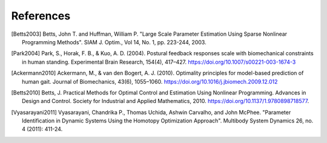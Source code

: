 ==========
References
==========

.. [Betts2003] Betts, John T. and Huffman, William P. "Large Scale Parameter
   Estimation Using Sparse Nonlinear Programming Methods". SIAM J. Optim., Vol
   14, No. 1, pp. 223-244, 2003.
.. [Park2004] Park, S., Horak, F. B., & Kuo, A. D. (2004). Postural feedback
   responses scale with biomechanical constraints in human standing.
   Experimental Brain Research, 154(4), 417–427.
   https://doi.org/10.1007/s00221-003-1674-3
.. [Ackermann2010] Ackermann, M., & van den Bogert, A. J. (2010). Optimality
   principles for model-based prediction of human gait. Journal of
   Biomechanics, 43(6), 1055–1060.
   https://doi.org/10.1016/j.jbiomech.2009.12.012
.. [Betts2010] Betts, J. Practical Methods for Optimal Control and Estimation
   Using Nonlinear Programming. Advances in Design and Control. Society for
   Industrial and Applied Mathematics, 2010.
   https://doi.org/10.1137/1.9780898718577.
.. [Vyasarayani2011] Vyasarayani, Chandrika P., Thomas Uchida, Ashwin Carvalho,
   and John McPhee.  "Parameter Identification in Dynamic Systems Using the
   Homotopy Optimization Approach". Multibody System Dynamics 26, no. 4 (2011):
   411-24.
